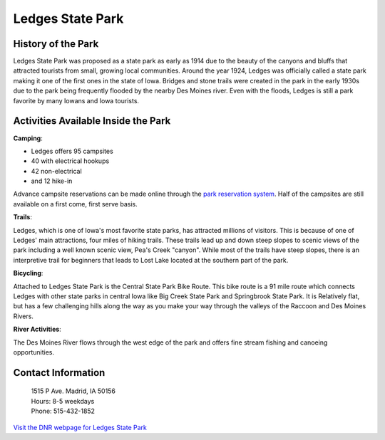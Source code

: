 Ledges State Park
=================

.. image:: Ledges.png
    :height: 400px
    :align: center

History of the Park
-------------------
Ledges State Park was proposed as a state park as early as 1914 due to the beauty of the canyons and bluffs that attracted tourists from small, growing local communities. Around the year 1924, Ledges was officially called a state park making it one of the first ones in the state of Iowa. Bridges and stone trails were created in the park in the early 1930s due to the park being frequently flooded by the nearby Des Moines river. Even with the floods, Ledges is still a park favorite by many Iowans and Iowa tourists.

Activities Available Inside the Park
------------------------------------
**Camping**:

* Ledges offers 95 campsites
* 40 with electrical hookups
* 42 non-electrical
* and 12 hike-in

Advance campsite reservations can be made online through the `park reservation system <http://iowastateparks.reserveamerica.com/camping/ledges-state-park/r/campgroundDetails.do?contractCode=IA&parkId=610148/>`_. Half of the campsites are still available on a first come, first serve basis.

**Trails**:

Ledges, which is one of Iowa's most favorite state parks, has attracted millions of visitors. This is because of one of Ledges' main attractions, four miles of hiking trails. These trails lead up and down steep slopes to scenic views of the park including a well known scenic view, Pea's Creek "canyon". While most of the trails have steep slopes, there is an interpretive trail for beginners that leads to Lost Lake located at the southern part of the park.

**Bicycling**:

Attached to Ledges State Park is the Central State Park Bike Route. This bike route is a 91 mile route which connects Ledges with other state parks in central Iowa like Big Creek State Park and Springbrook State Park. It is Relatively flat, but has a few challenging hills along the way as you make your way through the valleys of the Raccoon and Des Moines Rivers.

**River Activities**:

The Des Moines River flows through the west edge of the park and offers fine stream fishing and canoeing opportunities.

Contact Information
-------------------
 | 1515 P Ave. Madrid, IA 50156
 | Hours: 8-5 weekdays
 | Phone: 515-432-1852

`Visit the DNR webpage for Ledges State Park <http://www.iowadnr.gov/Places-to-Go/State-Parks-Rec-Areas/Iowas-State-Parks/ParkDetails/ParkID/610148/>`_
